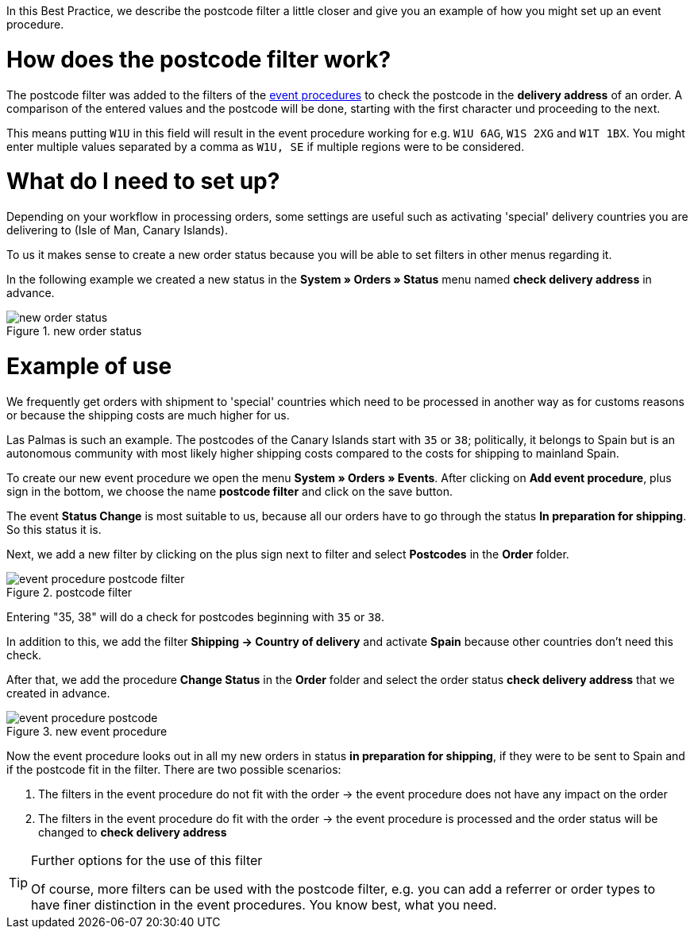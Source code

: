 :lang: en
:keywords: postcode, postcodes, filter, event procedures
:position: 70

In this Best Practice, we describe the postcode filter a little closer and give you an example of how you might set up an event procedure.

= How does the postcode filter work?

The postcode filter was added to the filters of the link:https://knowledge.plentymarkets.com/en/basics/automation/event-procedures[event procedures^] to check the postcode in the *delivery address* of an order.
A comparison of the entered values and the postcode will be done, starting with the first character und proceeding to the next.

This means putting `W1U` in this field will result in the event procedure working for e.g. `W1U 6AG`, `W1S 2XG` and `W1T 1BX`.
You might enter multiple values separated by a comma as `W1U, SE` if multiple regions were to be considered.

= What do I need to set up?

Depending on your workflow in processing orders, some settings are useful such as activating 'special' delivery countries you are delivering to (Isle of Man, Canary Islands).

To us it makes sense to create a new order status because you will be able to set filters in other menus regarding it.

In the following example we created a new status in the *System » Orders » Status* menu named *check delivery address* in advance.

.new order status
image::_best-practice/order-processing/fulfillment/assets/new_order_status.png[]

= Example of use

We frequently get orders with shipment to 'special' countries which need to be processed in another way as for customs reasons or because the shipping costs are much higher for us.

Las Palmas is such an example. The postcodes of the Canary Islands start with `35` or `38`; politically, it belongs to Spain but is an autonomous community with most likely higher shipping costs compared to the costs for shipping to mainland Spain.

To create our new event procedure we open the menu *System » Orders » Events*. After clicking on *Add event procedure*, plus sign in the bottom, we choose the name *postcode filter* and click on the save button.

The event *Status Change* is most suitable to us, because all our orders have to go through the status *In preparation for shipping*. So this status it is.

Next, we add a new filter by clicking on the plus sign next to filter and select *Postcodes* in the *Order* folder.

.postcode filter
image::_best-practices/order-processing/fulfillment/assets/event_procedure_postcode_filter.png[]

Entering "35, 38" will do a check for postcodes beginning with `35` or `38`.

In addition to this, we add the filter  *Shipping -> Country of delivery* and activate *Spain* because other countries don't need this check.

After that, we add the procedure *Change Status* in the *Order* folder and select the order status *check delivery address* that we created in advance.


.new event procedure
image::_best-practices/order-processing/fulfillment/assets/event_procedure_postcode.png[]


Now the event procedure looks out in all my new orders in status *in preparation for shipping*, if they were to be sent to Spain and if the postcode fit in the filter.
There are two possible scenarios:

1. The filters in the event procedure do not fit with the order
  -> the event procedure does not have any impact on the order
2. The filters in the event procedure do fit with the order
  -> the event procedure is processed and the order status will be changed to  *check delivery address*


[TIP]
.Further options for the use of this filter
====
Of course, more filters can be used with the postcode filter, e.g. you can add a referrer or order types to have finer distinction in the event procedures. You know best, what you need.
====
